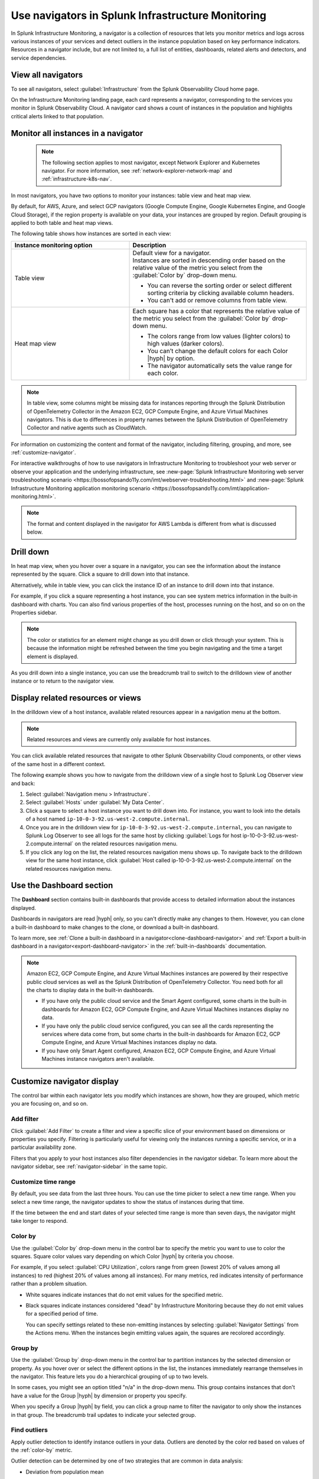 .. _use-navigators-imm:

*******************************************************
Use navigators in Splunk Infrastructure Monitoring
*******************************************************

.. meta::
    :description: Use a navigator in Splunk Infrastructure Monitoring

In Splunk Infrastructure Monitoring, a navigator is a collection of resources that lets you monitor metrics and logs across various instances of your services and detect outliers in the instance population based on key performance indicators. Resources in a navigator include, but are not limited to, a full list of entities, dashboards, related alerts and detectors, and service dependencies.

View all navigators
----------------------

To see all navigators, select :guilabel:`Infrastructure` from the Splunk Observability Cloud home page.

On the Infrastructure Monitoring landing page, each card represents a navigator, corresponding to the services you monitor in Splunk Observability Cloud. A navigator card shows a count of instances in the population and highlights critical alerts linked to that population.

    .. image:: /_images/infrastructure/imm-landing-page.png
        :width: 70%
        :alt: This image shows the Splunk Infrastructure Monitoring landing page with all available navigator cards.

Monitor all instances in a navigator
---------------------------------------

  .. note:: The following section applies to most navigator, except Network Explorer and Kubernetes navigator. For more information, see :ref:`network-explorer-network-map` and :ref:`infrastructure-k8s-nav`.

In most navigators, you have two options to monitor your instances: table view and heat map view.

By default, for AWS, Azure, and select GCP navigators (Google Compute Engine, Google Kubernetes Engine, and Google Cloud Storage), if the region property is available on your data, your instances are grouped by region. Default grouping is applied to both table and heat map views.

The following table shows how instances are sorted in each view:

.. list-table::
   :header-rows: 1
   :widths: 40, 60

   * - :strong:`Instance monitoring option`
     - :strong:`Description`

   * - Table view
     - | Default view for a navigator.
       | Instances are sorted in descending order based on the relative value of the metric you select from the :guilabel:`Color by` drop-down menu.

       * You can reverse the sorting order or select different sorting criteria by clicking available column headers.

       * You can't add or remove columns from table view.

   * - Heat map view
     - Each square has a color that represents the relative value of the metric you select from the :guilabel:`Color by` drop-down menu.

       * The colors range from low values (lighter colors) to high values (darker colors).

       * You can’t change the default colors for each Color |hyph| by option.

       * The navigator automatically sets the value range for each color.


.. note::
    In table view, some columns might be missing data for instances reporting through the Splunk Distribution of OpenTelemetry Collector in the Amazon EC2, GCP Compute Engine, and Azure Virtual Machines navigators. This is due to differences in property names between the Splunk Distribution of OpenTelemetry Collector and native agents such as CloudWatch.

For information on customizing the content and format of the navigator, including filtering, grouping, and more, see :ref:`customize-navigator`.

For interactive walkthroughs of how to use navigators in Infrastructure Monitoring to troubleshoot your web server or observe your application and the underlying infrastructure, see :new-page:`Splunk Infrastructure Monitoring web server troubleshooting scenario <https://bossofopsando11y.com/imt/webserver-troubleshooting.html>` and :new-page:`Splunk Infrastructure Monitoring application monitoring scenario <https://bossofopsando11y.com/imt/application-monitoring.html>`.

.. note::

   The format and content displayed in the navigator for AWS Lambda is different from what is discussed below.

.. _drill-down:

Drill down
-------------

In heat map view, when you hover over a square in a navigator, you can see the information about the instance represented by the square. Click a square to drill down into that instance.

Alternatively, while in table view, you can click the instance ID of an instance to drill down into that instance.

For example, if you click a square representing a host instance, you can see system metrics information in the built-in dashboard with charts. You can also find various properties of the host, processes running on the host, and so on on the Properties sidebar.

.. note::

   The color or statistics for an element might change as you drill down or click through your system. This is because the information might be refreshed between the time you begin navigating and the time a target element is displayed.

As you drill down into a single instance, you can use the breadcrumb trail to switch to the drilldown view of another instance or to return to the navigator view.


.. _related-instances:

Display related resources or views
----------------------------------

In the drilldown view of a host instance, available related resources appear in a navigation menu at the bottom.

.. note::
    Related resources and views are currently only available for host instances.

You can click available related resources that navigate to other Splunk Observability Cloud components, or other views of the same host in a different context.

The following example shows you how to navigate from the drilldown view of a single host to Splunk Log Observer view and back:

#. Select :guilabel:`Navigation menu > Infrastructure`.
#. Select :guilabel:`Hosts` under :guilabel:`My Data Center`.
#. Click a square to select a host instance you want to drill down into. For instance, you want to look into the details of a host named ``ip-10-0-3-92.us-west-2.compute.internal``.
#. Once you are in the drilldown view for ``ip-10-0-3-92.us-west-2.compute.internal``, you can navigate to Splunk Log Observer to see all logs for the same host by clicking :guilabel:`Logs for host ip-10-0-3-92.us-west-2.compute.internal` on the related resources navigation menu.
#. If you click any log on the list, the related resources navigation menu shows up. To navigate back to the drilldown view for the same host instance, click :guilabel:`Host called ip-10-0-3-92.us-west-2.compute.internal` on the related resources navigation menu.

.. _dashboard-section:

Use the Dashboard section
-----------------------------

The :strong:`Dashboard` section contains built-in dashboards that provide access to detailed information about the instances displayed.

Dashboards in navigators are read |hyph| only, so you can't directly make any changes to them. However, you can clone a built-in dashboard to make changes to the clone, or download a built-in dashboard.

To learn more, see :ref:`Clone a built-in dashboard in a navigator<clone-dashboard-navigator>` and :ref:`Export a built-in dashboard in a navigator<export-dashboard-navigator>` in the :ref:`built-in-dashboards` documentation.

.. note::

    Amazon EC2, GCP Compute Engine, and Azure Virtual Machines instances are powered by their respective public cloud services as well as the Splunk Distribution of OpenTelemetry Collector. You need both for all the charts to display data in the built-in dashboards.

    - If you have only the public cloud service and the Smart Agent configured, some charts in the built-in dashboards for Amazon EC2, GCP Compute Engine, and Azure Virtual Machines instances display no data.
    - If you have only the public cloud service configured, you can see all the cards representing the services where data come from, but some charts in the built-in dashboards for Amazon EC2, GCP Compute Engine, and Azure Virtual Machines instances display no data.
    - If you have only Smart Agent configured, Amazon EC2, GCP Compute Engine, and Azure Virtual Machines instance navigators aren't available.

.. _customize-navigator:

Customize navigator display
-----------------------------

The control bar within each navigator lets you modify which instances are shown, how they are grouped, which metric you are focusing on, and so on.

.. _add-filter:

Add filter
==========

Click :guilabel:`Add Filter` to create a filter and view a specific slice of your environment based on dimensions or properties you specify. Filtering is particularly useful for viewing only the instances running a specific service, or in a particular availability zone.

Filters that you apply to your host instances also filter dependencies in the navigator sidebar. To learn more about the navigator sidebar, see  :ref:`navigator-sidebar` in the same topic.

.. _customize-time-range:

Customize time range
====================

By default, you see data from the last three hours. You can use the time picker to select a new time range. When you select a new time range, the navigator updates to show the status of instances during that time.

If the time between the end and start dates of your selected time range is more than seven days, the navigator might take longer to respond.

.. _color-by:

Color by
========

Use the :guilabel:`Color by` drop-down menu in the control bar to specify the metric you want to use to color the squares. Square color values vary depending on which Color |hyph| by criteria you choose.

For example, if you select :guilabel:`CPU Utilization`, colors range from green (lowest 20% of values among all instances) to red (highest 20% of values among all instances). For many metrics, red indicates intensity of performance rather than a problem situation.

.. commenting this out because there is currently no Alerts tab in the UI -trangl (06/15/2021)
  You can also color by the "Most severe alert." The highest severity currently active alert in each instance is determined, and the squares are colored from green (no alerts) to red (one or more critical alerts). In this view, red does in fact indicate a problem situation that you will probably want to address. You can start by looking at the Alerts tab below the visualization. For information on working with a list of alerts, see :ref:`view-alerts`.

- White squares indicate instances that do not emit values for the specified metric.

- Black squares indicate instances considered "dead" by Infrastructure Monitoring because they do not emit values for a specified period of time.

  You can specify settings related to these non-emitting instances by selecting :guilabel:`Navigator Settings` from the Actions menu. When the instances begin emitting values again, the squares are recolored accordingly.


.. _group-by:

Group by
========

Use the :guilabel:`Group by` drop-down menu in the control bar to partition instances by the selected dimension or property. As you hover over or select the different options in the list, the instances immediately rearrange themselves in the navigator. This feature lets you do a hierarchical grouping of up to two levels.

In some cases, you might see an option titled "n/a" in the drop-down menu. This group contains instances that don't have a value for the Group |hyph| by dimension or property you specify.

When you specify a Group |hyph| by field, you can click a group name to filter the navigator to only show the instances in that group. The breadcrumb trail updates to indicate your selected group.

.. _outliers:

Find outliers
=============

Apply outlier detection to identify instance outliers in your data. Outliers are denoted by the color red based on values of the :ref:`color-by` metric.

Outlier detection can be determined by one of two strategies that are common in data analysis:

-  Deviation from population mean

    Highlight instances with values significantly higher than the average value of other instances. This strategy tends to highlight only those instances with the most extreme values, and provides meaningful results only when you have a large number of instances (15 or more).

-  Deviation from the population median

    Highlight instances with values significantly higher than the median value of other instances. If there are relatively small differences in value among the majority of instances, this strategy tends to highlight any instance which is not part of this majority.

For example, if instances are grouped by the service that they are running, colored by ``cpu.utilization``, and outlier detection is enabled, then instances that use significantly more CPU than their others are highlighted in red. You can then investigate those specific instances to determine why they are behaving differently.

While both outlier strategies highlight instances that are behaving differently from others, if the population has two groups of outliers, such as when most instances are running at 20% CPU utilization but three are running at 60% one is running at 80%, deviation from mean finds the greater outlier (instances running at 80%), while the deviation from median can typically identify both groups. You can always switch from one strategy to another to find the one that works best for your specific environment.

The Find Outliers feature also provides a population selector that lets you restrict the comparison population to only those instances that have similar characteristics (as defined by the Group By dimension). For example, you might not want to compare a server against others that are running different software. It is more relevant to determine outliers among servers providing the same service. Grouping instances by the service that they run and using that as your population basis ensures that instances are compared only with their peers to determine if they behave abnormally.

.. _navigator-sidebar:

View dependencies in the navigator sidebar
----------------------------------------------------

.. note:: Available only for hosts and virtual hosts.

In navigators for hosts in :strong:`My Data Center` and virtual hosts, Amazon EC2, Azure Virtual Machines, and Google Cloud Platform, you can track dependent services in the navigator sidebar.

Best practice
============================

To get the most out of the navigator sidebar, configure the services you want to track in the Splunk Distribution of OpenTelemetry Collector configuration file as ``service.name`` values under ``extraDimensions``. By configuring ``service.name`` values, you can see more details about your data, such as which individual services are running on specific host instances.

Example
+++++++++++

For example, the ``redis-cart`` service is included in this Splunk Distribution of OpenTelemetry Collector configuration.

.. code-block:: yaml

    receiver_creator:
      receivers:
        smartagent/redis:
         rule: type == "pod" && name contains "redis"
         config:
           type: collectd/redis
           host: redis-cart
           port: 6379
           extraDimensions:
             service.name: redis-cart

For more information on the Splunk Distribution of OpenTelemetry Collector configuration, see :ref:`otel-components`.

Navigate to services using the navigator sidebar
===================================================

The following example shows you how to navigate to a Cassandra service from the Amazon EC2 navigator, assuming you have the Cassandra ``service.name`` configured.

In this Amazon EC2 navigator, Cassandra and Kafka services are running on the Amazon EC2 instances. Each tile in the navigator sidebar represents a service type.

.. image:: /_images/infrastructure/navigator-sidebar.png
    :width: 70%
    :alt: This image shows what the navigator sidebar looks like in a navigator.

#. To see the full list of Cassandra services, hover over or click the Cassandra tile.

    .. image:: /_images/infrastructure/cassandra-services.png
        :width: 70%
        :alt: This image shows the list of Cassandra services.

#. To search for a specific service, type the name of the service in the search field.

   .. note:: You can only search when there are configured services. If no individual services are configured, the search bar doesn't appear.

   When you have a large number of running service types or services, the navigator sidebar might hide some of them and instead display the text :strong:`Show all services`. Use search to find a specific service without having to expand the entire list.

   For example, type ``metadata`` to look for service names containing the keyword.

    .. image:: /_images/infrastructure/service-search.png
        :width: 70%
        :alt: This image shows the search result for ``metadata`` services.

#. Click a Cassandra service to navigate to the navigator or dashboard for that service. When both navigator and dashboard are available for a service, clicking that service opens the navigator.

.. _view-alerts-in-navigators:

View alerts using navigators
---------------------------------------------

If a service has any active alerts, you can view a list of the service's alerts through navigators.

#. Select :guilabel:`Infrastructure` from the Splunk Observability Cloud home page. 
#. Search for the navigator that you want to view. 
#. Under the navigator title, select the text displaying the number of alerts. Alert numbers and types vary depending on the navigator. 

For the following example navigator, the user would select :guilabel:`90 Critical alerts`. 

.. image:: /_images/infrastructure/navigator-alerts.png
        :width: 50%
        :alt: This image shows a navigator with 90 critical alerts active

Selecting this text opens a detailed view of the navigator with a list of active alerts shown on the sidebar.

.. _remove-navigator:

Remove an inactive navigator
-------------------------------

.. note:: You need to be an admin to remove a navigator.

When data for an integration hasn't been received for 72 hours, the navigator for that integration becomes inactive and you have the option remove it from view. The navigator automatically reappears if data for the integration comes in again.

Follow these steps to remove an inactive navigator.

#. Select :guilabel:`Infrastructure` from the Splunk Observability Cloud home page. You can only remove a navigator when you're in the Infrastructure Monitoring landing page view.
#. On an inactive navigator, click :guilabel:`Remove Navigator`.

    .. image:: /_images/infrastructure/remove-navigator.png
        :width: 50%
        :alt: This image shows a navigator with a Remove Navigator option.
#. Confirm your selection.
